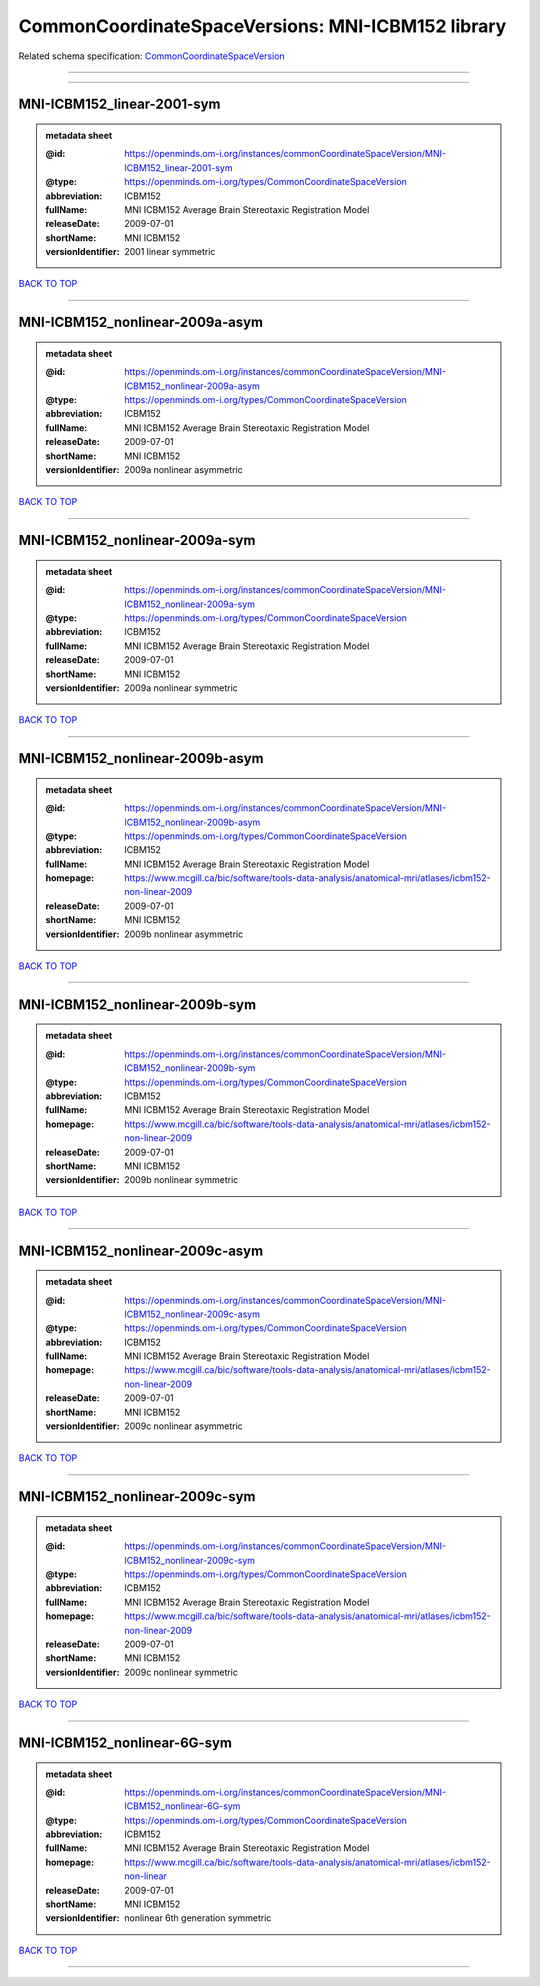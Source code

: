 ##################################################
CommonCoordinateSpaceVersions: MNI-ICBM152 library
##################################################

Related schema specification: `CommonCoordinateSpaceVersion <https://openminds-documentation.readthedocs.io/en/latest/schema_specifications/SANDS/atlas/commonCoordinateSpaceVersion.html>`_

------------

------------

MNI-ICBM152_linear-2001-sym
---------------------------

.. admonition:: metadata sheet

   :@id: https://openminds.om-i.org/instances/commonCoordinateSpaceVersion/MNI-ICBM152_linear-2001-sym
   :@type: https://openminds.om-i.org/types/CommonCoordinateSpaceVersion
   :abbreviation: ICBM152
   :fullName: MNI ICBM152 Average Brain Stereotaxic Registration Model
   :releaseDate: 2009-07-01
   :shortName: MNI ICBM152
   :versionIdentifier: 2001 linear symmetric

`BACK TO TOP <CommonCoordinateSpaceVersions: MNI-ICBM152 library_>`_

------------

MNI-ICBM152_nonlinear-2009a-asym
--------------------------------

.. admonition:: metadata sheet

   :@id: https://openminds.om-i.org/instances/commonCoordinateSpaceVersion/MNI-ICBM152_nonlinear-2009a-asym
   :@type: https://openminds.om-i.org/types/CommonCoordinateSpaceVersion
   :abbreviation: ICBM152
   :fullName: MNI ICBM152 Average Brain Stereotaxic Registration Model
   :releaseDate: 2009-07-01
   :shortName: MNI ICBM152
   :versionIdentifier: 2009a nonlinear asymmetric

`BACK TO TOP <CommonCoordinateSpaceVersions: MNI-ICBM152 library_>`_

------------

MNI-ICBM152_nonlinear-2009a-sym
-------------------------------

.. admonition:: metadata sheet

   :@id: https://openminds.om-i.org/instances/commonCoordinateSpaceVersion/MNI-ICBM152_nonlinear-2009a-sym
   :@type: https://openminds.om-i.org/types/CommonCoordinateSpaceVersion
   :abbreviation: ICBM152
   :fullName: MNI ICBM152 Average Brain Stereotaxic Registration Model
   :releaseDate: 2009-07-01
   :shortName: MNI ICBM152
   :versionIdentifier: 2009a nonlinear symmetric

`BACK TO TOP <CommonCoordinateSpaceVersions: MNI-ICBM152 library_>`_

------------

MNI-ICBM152_nonlinear-2009b-asym
--------------------------------

.. admonition:: metadata sheet

   :@id: https://openminds.om-i.org/instances/commonCoordinateSpaceVersion/MNI-ICBM152_nonlinear-2009b-asym
   :@type: https://openminds.om-i.org/types/CommonCoordinateSpaceVersion
   :abbreviation: ICBM152
   :fullName: MNI ICBM152 Average Brain Stereotaxic Registration Model
   :homepage: https://www.mcgill.ca/bic/software/tools-data-analysis/anatomical-mri/atlases/icbm152-non-linear-2009
   :releaseDate: 2009-07-01
   :shortName: MNI ICBM152
   :versionIdentifier: 2009b nonlinear asymmetric

`BACK TO TOP <CommonCoordinateSpaceVersions: MNI-ICBM152 library_>`_

------------

MNI-ICBM152_nonlinear-2009b-sym
-------------------------------

.. admonition:: metadata sheet

   :@id: https://openminds.om-i.org/instances/commonCoordinateSpaceVersion/MNI-ICBM152_nonlinear-2009b-sym
   :@type: https://openminds.om-i.org/types/CommonCoordinateSpaceVersion
   :abbreviation: ICBM152
   :fullName: MNI ICBM152 Average Brain Stereotaxic Registration Model
   :homepage: https://www.mcgill.ca/bic/software/tools-data-analysis/anatomical-mri/atlases/icbm152-non-linear-2009
   :releaseDate: 2009-07-01
   :shortName: MNI ICBM152
   :versionIdentifier: 2009b nonlinear symmetric

`BACK TO TOP <CommonCoordinateSpaceVersions: MNI-ICBM152 library_>`_

------------

MNI-ICBM152_nonlinear-2009c-asym
--------------------------------

.. admonition:: metadata sheet

   :@id: https://openminds.om-i.org/instances/commonCoordinateSpaceVersion/MNI-ICBM152_nonlinear-2009c-asym
   :@type: https://openminds.om-i.org/types/CommonCoordinateSpaceVersion
   :abbreviation: ICBM152
   :fullName: MNI ICBM152 Average Brain Stereotaxic Registration Model
   :homepage: https://www.mcgill.ca/bic/software/tools-data-analysis/anatomical-mri/atlases/icbm152-non-linear-2009
   :releaseDate: 2009-07-01
   :shortName: MNI ICBM152
   :versionIdentifier: 2009c nonlinear asymmetric

`BACK TO TOP <CommonCoordinateSpaceVersions: MNI-ICBM152 library_>`_

------------

MNI-ICBM152_nonlinear-2009c-sym
-------------------------------

.. admonition:: metadata sheet

   :@id: https://openminds.om-i.org/instances/commonCoordinateSpaceVersion/MNI-ICBM152_nonlinear-2009c-sym
   :@type: https://openminds.om-i.org/types/CommonCoordinateSpaceVersion
   :abbreviation: ICBM152
   :fullName: MNI ICBM152 Average Brain Stereotaxic Registration Model
   :homepage: https://www.mcgill.ca/bic/software/tools-data-analysis/anatomical-mri/atlases/icbm152-non-linear-2009
   :releaseDate: 2009-07-01
   :shortName: MNI ICBM152
   :versionIdentifier: 2009c nonlinear symmetric

`BACK TO TOP <CommonCoordinateSpaceVersions: MNI-ICBM152 library_>`_

------------

MNI-ICBM152_nonlinear-6G-sym
----------------------------

.. admonition:: metadata sheet

   :@id: https://openminds.om-i.org/instances/commonCoordinateSpaceVersion/MNI-ICBM152_nonlinear-6G-sym
   :@type: https://openminds.om-i.org/types/CommonCoordinateSpaceVersion
   :abbreviation: ICBM152
   :fullName: MNI ICBM152 Average Brain Stereotaxic Registration Model
   :homepage: https://www.mcgill.ca/bic/software/tools-data-analysis/anatomical-mri/atlases/icbm152-non-linear
   :releaseDate: 2009-07-01
   :shortName: MNI ICBM152
   :versionIdentifier: nonlinear 6th generation symmetric

`BACK TO TOP <CommonCoordinateSpaceVersions: MNI-ICBM152 library_>`_

------------

